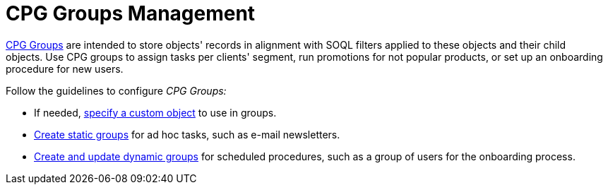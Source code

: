 = CPG Groups Management

link:cpg-groups-management[CPG Groups] are intended to store
objects' records in alignment with SOQL filters applied to these objects
and their child objects. Use CPG groups to assign tasks per clients'
segment, run promotions for not popular products, or set up an
onboarding procedure for new users. 



Follow the guidelines to configure _CPG Groups:_

* If needed, link:specify-a-custom-object-for-a-cpg-group[specify a
custom object] to use in groups.
* link:create-a-static-cpg-group[Create static groups] for ad hoc
tasks, such as e-mail newsletters.
* link:create-and-update-a-dynamic-cpg-group[Create and update
dynamic groups] for scheduled procedures, such as a group of users
for the onboarding process.
